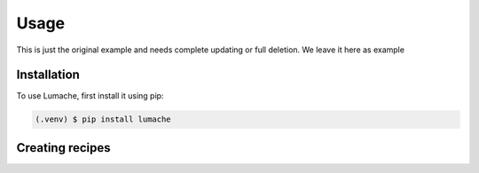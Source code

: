Usage
=====

This is just the original example and needs complete updating or full deletion. We leave it here as example

.. _installation:

Installation
------------

To use Lumache, first install it using pip:

.. code-block:: console

   (.venv) $ pip install lumache

Creating recipes
----------------

.. To retrieve a list of random ingredients,
.. you can use the ``lumache.get_random_ingredients()`` function:

.. .. autofunction:: lumache.get_random_ingredients

.. The ``kind`` parameter should be either ``"meat"``, ``"fish"``,
.. or ``"veggies"``. Otherwise, :py:func:`lumache.get_random_ingredients`
.. will raise an exception.

.. .. autoexception:: lumache.InvalidKindError

.. For example:

.. >>> import lumache
.. >>> lumache.get_random_ingredients()
.. ['shells', 'gorgonzola', 'parsley']

